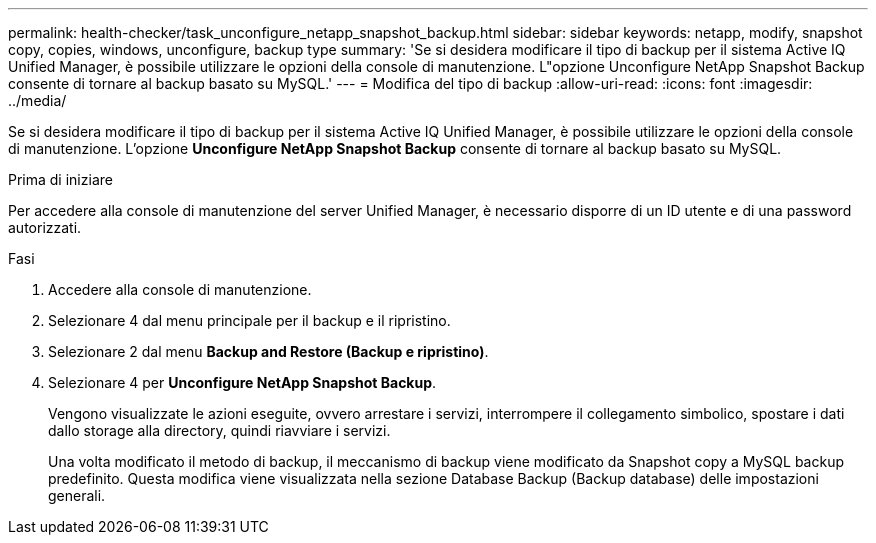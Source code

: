 ---
permalink: health-checker/task_unconfigure_netapp_snapshot_backup.html 
sidebar: sidebar 
keywords: netapp, modify, snapshot copy, copies, windows, unconfigure, backup type 
summary: 'Se si desidera modificare il tipo di backup per il sistema Active IQ Unified Manager, è possibile utilizzare le opzioni della console di manutenzione. L"opzione Unconfigure NetApp Snapshot Backup consente di tornare al backup basato su MySQL.' 
---
= Modifica del tipo di backup
:allow-uri-read: 
:icons: font
:imagesdir: ../media/


[role="lead"]
Se si desidera modificare il tipo di backup per il sistema Active IQ Unified Manager, è possibile utilizzare le opzioni della console di manutenzione. L'opzione *Unconfigure NetApp Snapshot Backup* consente di tornare al backup basato su MySQL.

.Prima di iniziare
Per accedere alla console di manutenzione del server Unified Manager, è necessario disporre di un ID utente e di una password autorizzati.

.Fasi
. Accedere alla console di manutenzione.
. Selezionare 4 dal menu principale per il backup e il ripristino.
. Selezionare 2 dal menu *Backup and Restore (Backup e ripristino)*.
. Selezionare 4 per *Unconfigure NetApp Snapshot Backup*.
+
Vengono visualizzate le azioni eseguite, ovvero arrestare i servizi, interrompere il collegamento simbolico, spostare i dati dallo storage alla directory, quindi riavviare i servizi.

+
Una volta modificato il metodo di backup, il meccanismo di backup viene modificato da Snapshot copy a MySQL backup predefinito. Questa modifica viene visualizzata nella sezione Database Backup (Backup database) delle impostazioni generali.


